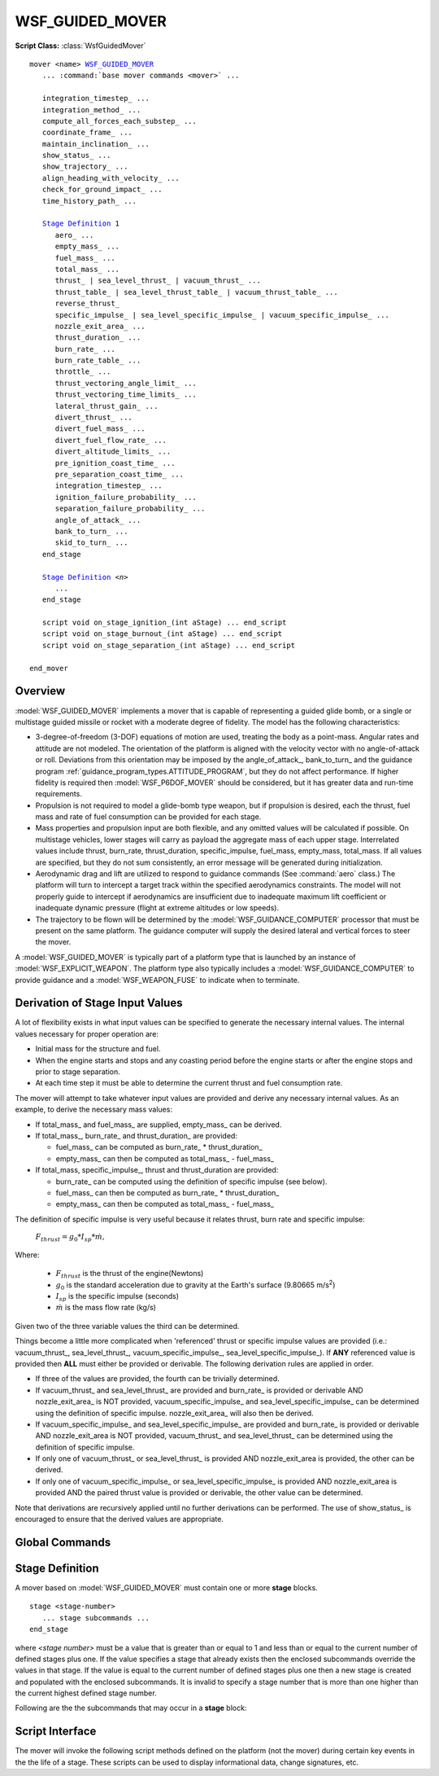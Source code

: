 .. ****************************************************************************
.. CUI
..
.. The Advanced Framework for Simulation, Integration, and Modeling (AFSIM)
..
.. The use, dissemination or disclosure of data in this file is subject to
.. limitation or restriction. See accompanying README and LICENSE for details.
.. ****************************************************************************

WSF_GUIDED_MOVER
----------------

**Script Class:** :class:`WsfGuidedMover`

.. model:: mover WSF_GUIDED_MOVER

.. parsed-literal::

   mover <name> WSF_GUIDED_MOVER_
      ... :command:`base mover commands <mover>` ...

      integration_timestep_ ...
      integration_method_ ...
      compute_all_forces_each_substep_ ...
      coordinate_frame_ ...
      maintain_inclination_ ...
      show_status_ ...
      show_trajectory_ ...
      align_heading_with_velocity_ ...
      check_for_ground_impact_ ...
      time_history_path_ ...

      `Stage Definition`_ 1
         aero_ ...
         empty_mass_ ...
         fuel_mass_ ...
         total_mass_ ...
         thrust_ | sea_level_thrust_ | vacuum_thrust_ ...
         thrust_table_ | sea_level_thrust_table_ | vacuum_thrust_table_ ...
         reverse_thrust_
         specific_impulse_ | sea_level_specific_impulse_ | vacuum_specific_impulse_ ...
         nozzle_exit_area_ ...
         thrust_duration_ ...
         burn_rate_ ...
         burn_rate_table_ ...
         throttle_ ...
         thrust_vectoring_angle_limit_ ...
         thrust_vectoring_time_limits_ ...
         lateral_thrust_gain_ ...
         divert_thrust_ ...
         divert_fuel_mass_ ...
         divert_fuel_flow_rate_ ...
         divert_altitude_limits_ ...
         pre_ignition_coast_time_ ...
         pre_separation_coast_time_ ...
         integration_timestep_ ...
         ignition_failure_probability_ ...
         separation_failure_probability_ ...
         angle_of_attack_ ...
         bank_to_turn_ ...
         skid_to_turn_ ...
      end_stage

      `Stage Definition`_ *<n>*
         ...
      end_stage

      script void on_stage_ignition_\ (int aStage) ... end_script
      script void on_stage_burnout_\ (int aStage) ... end_script
      script void on_stage_separation_\ (int aStage) ... end_script

   end_mover

Overview
========

:model:`WSF_GUIDED_MOVER` implements a mover that is capable of representing a guided glide bomb, or a single or multistage
guided missile or rocket with a moderate degree of fidelity. The model has the following characteristics:

* 3-degree-of-freedom (3-DOF) equations of motion are used, treating the body as a point-mass. Angular rates and attitude
  are not modeled. The orientation of the platform is aligned with the velocity vector with no angle-of-attack or roll.
  Deviations from this orientation may be imposed by the angle_of_attack_, bank_to_turn_ and the guidance program
  :ref:`guidance_program_types.ATTITUDE_PROGRAM`, but they do not affect performance. If higher fidelity is required then
  :model:`WSF_P6DOF_MOVER` should be considered, but it has greater data and run-time requirements.
* Propulsion is not required to model a glide-bomb type weapon, but if propulsion is desired, each the thrust, fuel mass and
  rate of fuel consumption can be provided for each stage.
* Mass properties and propulsion input are both flexible, and any omitted values will be calculated if possible.  On
  multistage vehicles, lower stages will carry as payload the aggregate mass of each upper stage.  Interrelated values
  include thrust, burn_rate, thrust_duration, specific_impulse, fuel_mass, empty_mass, total_mass.  If all values are
  specified, but they do not sum consistently, an error message will be generated during initialization.
* Aerodynamic drag and lift are utilized to respond to guidance commands (See :command:`aero` class.) The platform will turn to
  intercept a target track within the specified aerodynamics constraints.  The model will not properly guide to intercept
  if aerodynamics are insufficient due to inadequate maximum lift coefficient or inadequate dynamic pressure (flight at extreme altitudes or low speeds).
* The trajectory to be flown will be determined by the :model:`WSF_GUIDANCE_COMPUTER` processor that must be present on
  the same platform.  The guidance computer will supply the desired lateral and vertical forces to steer the mover.

A :model:`WSF_GUIDED_MOVER` is typically part of a platform type that is launched by an instance of :model:`WSF_EXPLICIT_WEAPON`.
The platform type also typically includes a :model:`WSF_GUIDANCE_COMPUTER` to provide guidance and a :model:`WSF_WEAPON_FUSE` to
indicate when to terminate.

Derivation of Stage Input Values
================================

A lot of flexibility exists in what input values can be specified to generate the necessary internal values.
The internal values necessary for proper operation are:

* Initial mass for the structure and fuel.
* When the engine starts and stops and any coasting period before the engine starts or after the engine stops and prior to stage separation.
* At each time step it must be able to determine the current thrust and fuel consumption rate.

The mover will attempt to take whatever input values are provided and derive any necessary internal values. As an example, to derive
the necessary mass values:

* If total_mass_ and fuel_mass_ are supplied, empty_mass_ can be derived.
* If total_mass_, burn_rate_ and thrust_duration_ are provided:

  * fuel_mass_ can be computed as burn_rate_ \* thrust_duration_
  * empty_mass_ can then be computed as total_mass_ - fuel_mass_

* If total_mass, specific_impulse_, thrust and thrust_duration are provided:

  * burn_rate_ can be computed using the definition of specific impulse (see below).
  * fuel_mass_ can then be computed as burn_rate_ \* thrust_duration_
  * empty_mass_ can then be computed as total_mass_ - fuel_mass_

The definition of specific impulse is very useful because it relates thrust, burn rate and specific impulse:

   :math:`F_{thrust} = g_0 * I_{sp} * \dot{m},`

Where:

   * :math:`F_{thrust}` is the thrust of the engine(Newtons)
   * :math:`g_0` is the standard acceleration due to gravity at the Earth's surface (9.80665 m/s\ :superscript:`2`)
   * :math:`I_{sp}` is the specific impulse (seconds)
   * :math:`\dot{m}` is the mass flow rate (kg/s)

Given two of the three variable values the third can be determined.

Things become a little more complicated when 'referenced' thrust or specific impulse values are provided (i.e.: vacuum_thrust_,
sea_level_thrust_, vacuum_specific_impulse_, sea_level_specific_impulse_). If **ANY** referenced value is provided then **ALL**
must either be provided or derivable. The following derivation rules are applied in order.

* If three of the values are provided, the fourth can be trivially determined.
* If vacuum_thrust_ and sea_level_thrust_ are provided and burn_rate_ is provided or derivable AND nozzle_exit_area_ is NOT provided,
  vacuum_specific_impulse_ and sea_level_specific_impulse_ can be determined using the definition of specific impulse.
  nozzle_exit_area_ will also then be derived.
* If vacuum_specific_impulse_ and sea_level_specific_impulse_ are provided and burn_rate_ is provided or derivable AND nozzle_exit_area
  is NOT provided, vacuum_thrust_ and sea_level_thrust_ can be determined using the definition of specific impulse.
* If only one of vacuum_thrust_ or sea_level_thrust_ is provided AND nozzle_exit_area is provided, the other can be derived.
* If only one of vacuum_specific_impulse_ or sea_level_specific_impulse_ is provided AND nozzle_exit_area is provided AND
  the paired thrust value is provided or derivable, the other value can be determined.

Note that derivations are recursively applied until no further derivations can be performed. The use of show_status_ is encouraged
to ensure that the derived values are appropriate.

.. block:: WSF_GUIDED_MOVER

Global Commands
===============

.. command:: integration_timestep <time-value>

   Specifies the integration timestep to be used. If a value of zero is specified the mover will not break update requests
   into smaller intervals.

   This command can be specified inside and outside **stage** blocks. If it is outside the block then it becomes the
   default for any stage that does not specify a value.

   **Default:** 0.0 seconds

.. command:: integration_method [ rk2 | rk4 | trapezoidal ]

   Select the method for integrating the equations of motion as one of the following:

   * **rk2** - 2-stage Runge-Kutta
   * **rk4** - 4-stage Runge-Kutta
   * **trapezoidal** - trapezoidal

   .. warning:: Pre-2.9 versions of AFSIM have not fully implemented the Runge-Kutta methods for this mover. Instead of computing all forces for each integration substep, only the gravitational force was recomputed. This meant that the integration did not achieve an actual Runge-Kutta integration quality. When selecting a Runge-Kutta method, be sure to consider the option compute_all_forces_each_substep_.

   **Default:** rk2

.. command:: compute_all_forces_each_substep <boolean-value>

   Specify whether Runge-Kutta methods should compute all forces for each integration sub-step. If this is false, then only the gravitational force will be computed for each sub-step, and the aerodynamic and thrust forces will be computed once from the state at the start of the integration step. This option is ignored when the integration_method_ is trapezoidal. The default value for this option is false, which matches how the :model:`WSF_GUIDED_MOVER` had been implemented in pre-2.9 versions of AFSIM.

   .. note:: The default value for this is false to avoid perturbing existing simulation results. Any new scenarios developed should use true for this option. In the future, the path to eliminating the legacy, incorrect, Runge-Kutta implementation will be to change the default value to true. For this reason, in cases where the legacy behavior is desired, it is recommended to explicitly indicate that this flag is set to false.

   **Default:** false

.. command:: coordinate_frame [ wcs | eci ]

   Specify the coordinate frame in which the equations of motion are integrated as either:

   * **wcs** - :ref:`World Coordinate System <WCS>`
   * **eci** - :ref:`Earth Centered Inertial <ECI>`

   'eci' is currently intended only when modeling an orbital launch vehicle and should not be used for other purposes.
   Note that a launch computer created with ECI coordinates is specific to a launch location.

   **Default:** wcs

.. command:: maintain_inclination <boolean-value>

   When modeling an orbital launch vehicle (using coordinate_frame_ eci), the inclination of the parking orbit is a function of
   the launch latitude and launch azimuth (or heading). For a non-rotating spherical Earth, the inclination of the orbit is
   defined by:

      :math:`cos(inclination) = cos(launch\_latitude) * sin(launch\_heading),`

   But the Earth is rotating and that introduces an easterly ECI velocity component to the vehicle (in excess of 460 m/s when
   launched at the equator.) If anything other than a pure easterly or westerly launch heading is utilized then the additional
   easterly velocity will have some part that is lateral to the intended flight path and will result in the trajectory bending
   slightly towards the equator. In real life the mission planners will adjust the initial conditions and/or guidance to ensure
   the vehicle reaches the desired orbit altitude with the desired inclination.

   If the value of this command is true, the cross-track velocity component due to the Earth's rotation will be
   ignored and the trajectory will not bend towards the equator. This makes it easier to create scenarios that require
   a specific orbit inclination because one can simply use the above equation to determine the launch heading given the
   launch latitude and desired inclination.

   **Default:** false

.. command:: show_status

   Causes a message to be written to standard output whenever a staging operation takes place. This is automatically
   enabled if :command:`_.platform_part.debug` is also enabled.

.. command:: show_trajectory

   Enables a printout of downrange distance, speed, Mach number, and applied aerodynamic forces to standard output.
   
.. command:: align_heading_with_velocity <boolean-value>
   
   If true, use the velocity of the owning platform (if non-zero) to determine the projected heading. Otherwise, use orientation.
   
   **Default:** false

.. command:: check_for_ground_impact

   Enables internal checking for ground impact. This can be used where the mover is simply being used to model an orbital
   launch vehicle or the spent stage of a rocket. Formerly one had to define an instance of :model:`WSF_GROUND_TARGET_FUSE`
   on such platforms to detect if they crashed into the ground. If this was not done the platform would keep going
   and never be deleted.

.. command:: time_history_path <path-name>

   If specified, indicates the path.

Stage Definition
================

A mover based on :model:`WSF_GUIDED_MOVER` must contain one or more **stage** blocks.

::

 stage <stage-number>
    ... stage subcommands ...
 end_stage

where *<stage number>* must be a value that is greater than or equal to 1 and less than or equal to the current number
of defined stages plus one.  If the value specifies a stage that already exists then the enclosed subcommands override
the values in that stage.  If the value is equal to the current number of defined stages plus one then a new stage is
created and populated with the enclosed subcommands.  It is invalid to specify a stage number that is more than one
higher than the current highest defined stage number.

Following are the the subcommands that may occur in a **stage** block:

.. command:: aero <aero-type-name>
             aero none

   Specifies the :command:`aerodynamics type <aero>` name for this stage.  Type must be known at initialization time.

   An <aero-type-name> of **none** implies that no aerodynamic forces will be calculated. This is appropriate for stages
   that operate outside of the atmosphere.

   **Default:** Must be provided.

.. command:: empty_mass <mass-value>

   Specifies the mass of the stage without fuel.

   **Default:** 0.0 kg

.. command:: fuel_mass <mass-value>

   Specifies the mass of the fuel on the stage.

   **Default:** 0.0 kg

.. command:: total_mass <mass-value>

   Specifies the total mass of the stage, which is the sum of empty_mass_ and fuel_mass_ but does not
   include the mass of any upper stages on top of this one (considered payload).

   **Default:** 0.0 kg

   .. note::

      For backward compatibility, this same value may be supplied via the keywords:  'launch_mass', 'mass',
      'initial_mass', or 'weight', but future support of these keywords is not guaranteed.

.. command:: thrust <force-value>
.. command:: sea_level_thrust <force-value>
.. command:: vacuum_thrust <force-value>

   Specifies the thrust of the propulsion system.

   If this value is not provided an attempt will be made to derive it from other provided or derived input values.

   .. note::

      If a sea level or vacuum value is specified then nozzle_exit_area_ may also need to be supplied.
      See `Derivation of Stage Input Values`_ above.

.. command:: thrust_table ... end_thrust_table
.. command:: sea_level_thrust_table ... end_sea_level_thrust_table
.. command:: vacuum_thrust_table ... end_vacuum_thrust_table

   Defines thrust as a function of time.

   .. parsed-literal::

      thrust_table
         <time-1> <thrust-1>
         ...
         <time-n> <thrust-n>
      end_thrust_table

   .. note::

      Time values must be monotonically increasing and there must be at least two time/thrust entries.

   .. note::

      If a sea level or vacuum thrust table is specified alone then nozzle_exit_area_ must be supplied.
      See `Derivation of Stage Input Values`_ above.

.. command:: reverse_thrust

   Indicates the thrust is to be applied in the reverse direction (i.e., it is acting as a braking force instead of a
   propelling force).

.. command:: specific_impulse <time-value>
.. command:: sea_level_specific_impulse <time-value>
.. command:: vacuum_specific_impulse <time-value>

   Specify the specific impulse of the propulsion system with respect to a particular condition.

   If this value is not provided an attempt will be made to derive it from other provided or derived input values.

   .. note::

      If a sea level or vacuum value is specified then nozzle_exit_area_ may also need to be supplied.
      See `Derivation of Stage Input Values`_ above.

   .. note::

      If specific impulse is given in N-sec/kg, one must divide by 9.80665 m/sec\ :sup:`2` to get units of seconds.

.. command:: nozzle_exit_area <area-value>

   Specifies the exit area of the engine nozzle.  This is used to adjust a sea level or vacuum reference thrust or
   specific impulse values from the reference value to the value at the current operating altitude.

   **Default:** none - this always required when vacuum_thrust_table_ or sea_level_thrust_ table is used.
   If may be required when using sea level or vacuum referenced values for thrust or specific impulse.
   See `Derivation of Stage Input Values`_ above.

.. command:: thrust_duration <time-value>

   Specifies the amount of time the engine will produce the specified thrust.

   If this value is not provided an attempt will be made to derive it from other provided or derived input values.

   * The last time value in the burn_rate_table_ if provided.
   * The last time value in the thrust_table_, sea_level_thrust_table_ or vacuum_thrust_table_ if provided.
   * Computed from other available values.

   .. note::

      Depending on what input values are provided, the actual thrusting time may be different than this
      value. The engines will continue to burn as long as fuel is available or until terminated by the guidance computer.

.. command:: burn_rate <mass-flow-value>

   Specifies the propellant burn rate while thrusting.

   If this value is not provided an attempt will be made to derive it from other provided or derived input values.

.. command:: burn_rate_table ...end_burn_rate_table

   Defines propellant burn rate as a function of time.

   .. parsed-literal::

      burn_rate_table
         <time-1> <burn-rate-1>
         ...
         <time-n> <burn-rate-n>
      end_burn_rate_table

   .. note::

      Time values must be monotonically increasing and there must be at least two time/burn_rate entries.

.. command:: throttle <table-value>

   This provides a function to adjust the current thrust and burn rate (The adjustment is just a multiplication). The dependent value
   is the non-dimensional throttle factor is greater than or equal to zero. A value of zero corresponds to no thrust and one corresponds
   to full thrust. Values greater than one are allowed when the base thrust and burn rate values are less than the maximum.

   The allowed independent variables (and their units) are:

   * time (:argtype:`\<time-units\> <time-units>`): The time since the engine ignited.
   * altitude (:argtype:`\<length-units\> <length-units>`): The altitude of the platform.
   * speed (:argtype:`\<speed-units\> <speed-units>`: The speed of the platform
   * mach (non-dimensional): the speed of the platform specified as a Mach number.

.. command:: thrust_vectoring_angle_limit <angle-value>

   Specifies the maximum angle to which the thrust vector can be steered.

   **Default:** 0 deg (thrust vectoring is not allowed).

.. command:: thrust_vectoring_time_limits <time-value> <time-value>

   Specifies the minimum and maximum times (relative to the ignition time of the current stage) in which thrust vectoring
   can be employed.

   **Default:** No limits. Thrust vectoring may be employed anytime while the engine is producing thrust.

.. command:: lateral_thrust_gain <real-value>

   Lateral forces may be applied by vectoring the thrust of the engine or through the use of thrusters. These forces typically
   typically have a large moment arm (the engine is at the end of a rocket and is some distance from the center of gravity)
   and as such, introduces a rotation which then causes a change in the direction of the velocity vector. This issue is that
   this model treats the body as a point-mass (See Overview_) and does not consider angular rates - it operates by 'pushing'
   the mass to change direction. It takes more force to 'push' the mass to change direction by a given angle than it takes to
   rotate the same amount. Because more force is needed, a higher vectoring angle is needed, thus stealing more thrust from the
   axial component.

   This is a fudge factor that attempts to compensate for the difference. It typically isn't important except when creating
   orbital launch vehicles that are operating at the edge of performance to lift large masses into orbit. If required,
   values of 5 or 10 aren't unreasonable. Don't be afraid to go even higher.

   **Default:** 1

.. command:: divert_thrust <force-value>

   Specifies the amount of thrust to be considered available from thrusters. The 'divert' capability is a
   trivial implementation of real thrusters. It was initially provided so vehicles could still maneuver at
   high altitudes where available aerodynamic forces are small or non-existent.

   At any given time, the guidance computer (:model:`WSF_GUIDANCE_COMPUTER`) determines the accelerations
   required to achieve the current objectives (intercept, turn to a heading, climb to an altitude, etc.)
   :model:`WSF_GUIDED_MOVER` will attempt to satisfy the requested accelerations as follows:

   * Utilize thrust vectoring to satisfy as much of the request as possible. Thrust vectoring is available
     if thrust_vectoring_angle_limit_ is defined.
   * Utilize available aerodynamic forces to satisfy as much of whatever remains of the request as possible.
   * Utilize divert thrust to satisfy as much of whatever remains of the request as possible.
     Divert thrust is available when all of the following are true:

     * divert_thrust_ is greater than zero.
     * The current divert fuel mass (initially the value of divert_fuel_mass_) is greater than zero.
     * The current altitude is within the limits specified by divert_altitude_limits_.

   * Any part of the request that remains after the preceding steps will be unsatisfied.

   As mentioned above, this is a trivial implementation. Real thrusters typically operate at full thrust
   for very brief periods. Because of the simple nature of :model:`WSF_GUIDED_MOVER` (3-DOF, point mass,
   simplified aerodynamics) a true thruster model is not reasonable. Less than full thrust and fuel flow
   rate are utilized if the requested accelerations do not require it. A real model would typically actuate
   the thruster for a shorter period of time.

   **Default:** 0 Nt (divert is not available)

   .. note::

      If divert_thrust_ is greater than zero then divert_fuel_mass_ and divert_fuel_flow_rate_ must both
      be greater than zero.

   .. note::

      divert_thrust_ should not be specified in a :model:`WSF_GUIDED_MOVER` that is part of a weapon scenario that is being used by weapon_tools to generate :model:`WSF_BALLISTIC_MISSILE_LAUNCH_COMPUTER` data, but can be used in a :model:`WSF_GUIDED_MOVER` for the same weapon scenario being executed by mission or Warlock.

.. command:: divert_fuel_mass <mass-value>

   Specifies the initial mass of fuel available for divert thrust. When divert_thrust_ is used it
   will expend the divert fuel until it is no longer available.

   .. note::

      divert_fuel_mass_ is **not** considered as part of the mass of the vehicle (i.e.: its mass does not
      affect the equations of motion). divert_fuel_mass_ and divert_fuel_flow_rate_ serve only to limit
      how long divert can be employed. The assumption being made here is that the thruster and its mass are
      small compared to the rest of the vehicle.

   **Default:** 0 kg (A value greater than zero must be specified if divert_thrust_ is greater than zero)

   .. note::

      divert_fuel_mass_ should not be specified in a :model:`WSF_GUIDED_MOVER` that is part of a weapon scenario that is being used by weapon_tools to generate :model:`WSF_BALLISTIC_MISSILE_LAUNCH_COMPUTER` data, but can be used in a :model:`WSF_GUIDED_MOVER` for the same weapon scenario being executed by mission or Warlock.

.. command:: divert_fuel_flow_rate <mass-flow-value>

   Specifies the rate at which the divert fuel will be used when full divert thrust is employed. If only
   some of the divert thrust is required to satisfy the current request then the fuel flow rate will be
   decreased proportionally.

   .. note::

      Specifying a small value will make divert available for a longer period.

   **Default:** 0 kg/s (A value greater than zero must be specified if divert_thrust_ is greater than zero)

   .. note::

      divert_fuel_flow_rate_ should not be specified in a :model:`WSF_GUIDED_MOVER` that is part of a weapon scenario that is being used by weapon_tools to generate :model:`WSF_BALLISTIC_MISSILE_LAUNCH_COMPUTER` data, but can be used in a :model:`WSF_GUIDED_MOVER` for the same weapon scenario being executed by mission or Warlock.

.. command:: divert_altitude_limits <length-value> <length-value>

   Specifies the minimum and maximum altitudes in which divert thrust will be considered for use.

   **Default:** No limits (available at all altitudes)

   .. note::

      divert_altitude_limits_ should not be specified in a :model:`WSF_GUIDED_MOVER` that is part of a weapon scenario that is being used by weapon_tools to generate :model:`WSF_BALLISTIC_MISSILE_LAUNCH_COMPUTER` data, but can be used in a :model:`WSF_GUIDED_MOVER` for the same weapon scenario being executed by mission or Warlock.

.. command:: pre_ignition_coast_time <time-value>

   Specifies the amount of time that will elapse between the start of the stage and when the engine will ignite.

   **Default:** 0.0 sec

   .. note::

      If this value is specified for the first stage, it represents a time when the platform is still 'on
      the pad' or 'on the rail'. The weapon platform will remain attached to the host launching platform until this time
      expires.

.. command:: pre_separation_coast_time <time-value>

   Specifies the amount of time that will elapse between the burnout of this stage and its separation from the vehicle.
   This command has no effect for single-stage vehicles or the last stage of a multistage vehicle.

   While this command combined with the pre_ignition_coast_time_ can be used to effect delays between stages or
   motor pulses, it is sometimes necessary to create dummy stages during which the vehicle just coasts. This is typically
   necessary when the weapon is released from the launching platform and then coasts for awhile before igniting the motor,
   but it my also be used for coasting and then jettisoning some mass. For instance::

      stage *<n>*
         pre_separation_coast_time   10 sec
         aero                        <aero-type>
      end_stage

   **Default:** 0.0 sec

.. command:: integration_timestep <time-value>

   Specifies the integration timestep for this stage.

   **Default:** The value of the global integration_timestep_ that occurs outside the stage definition.

.. command:: ignition_failure_probability <real-value>

   A value in the range [ 0 .. 1 ] that specifies the probability that the engines on this stage will fail to ignite.
   If ignition fails the results are as follows:

   * Mark the mover as 'broken'. This will trigger a :ref:`docs/event/mover_events:MOVER_BROKEN` simulation event.
   * The position will continue to be updated, but subject only to gravity and aerodynamic forces
     (i.e.: no propulsive forces.)

   **Default:** 0.0

.. command:: separation_failure_probability <real-value>

   A value in the range [ 0 .. 1 ] that specifies the probability that this stage will be unable to separate from the succeeding stage.
   If separation fails the results are as follows:

   * Mark the mover as 'broken'. This will trigger a :ref:`docs/event/mover_events:MOVER_BROKEN` simulation event.
   * The position will continue to be updated, but subject only to gravity and aerodynamic forces
     (i.e.: no propulsive forces.)

   **Default:** 0.0

.. command:: angle_of_attack <table-value>

   By default the model simply aligns the platform with the velocity vector with no angle-of-attack (See Overview_). This
   provides a mechanism to apply an angle of attack.

   This table provides a function to specify the angle of attack. The dependent value is the angle-of-attack with units
   :argtype:`\<angle-units\> <angle-units>`. The allowed independent variables (and their units) are:

   * time (:argtype:`\<time-units\> <time-units>`): The time since the engine ignited.
   * altitude (:argtype:`\<length-units\> <length-units>`): The altitude of the platform.
   * speed (:argtype:`\<speed-units\> <speed-units>`: The speed of the platform
   * mach (non-dimensional): the speed of the platform specified as a Mach number.

   **Default:** no angle_of_attack

   .. note::
      This does not affect the performance of the vehicle. It simply updates the attitude so sensors on other platforms
      get a more accurate aspect for signature lookups, and to make the visual presentation more realistic.

   .. note::
      This value takes precedence over any non-zero pitch angle caused by the guidance program
      :ref:`guidance_program_types.ATTITUDE_PROGRAM`. (If the commanded angle is zero then this value will be used.)

.. command:: bank_to_turn

.. command:: skid_to_turn

   By default the model simply aligns the vehicle with the velocity vector with no roll (See Overview_) 'bank_to_turn' indicates that
   a bank angle should be imposed. This angle is proportional to the amount of sideways aerodynamic forces being applied.

   **Default:** skid_to_turn

   .. note::
      This does not affect the performance of the vehicle. It simply updates the attitude so sensors on other platforms
      get a more accurate aspect for signature lookups, and to make the visual presentation more realistic.

   .. note::
      This value takes precedence over any non-zero roll angle caused by the guidance program
      :ref:`guidance_program_types.ATTITUDE_PROGRAM`. If the commanded angle is zero then this value will be used.)

Script Interface
================

The mover will invoke the following script methods defined on the platform (not the mover) during certain key events in
the the life of a stage. These scripts can be used to display informational data, change signatures, etc.

.. command:: on_stage_ignition

   ::

      script void on_stage_ignition(int aStage) ... end_script

   Process the ignition of stage 'aStage'.

.. command:: on_stage_burnout

   ::

      script void on_stage_burnout(int aStage) ... end_script

   Process the burnout of stage 'aStage'.

.. command:: on_stage_separation

   ::

      script void on_stage_separation(int aStage) ... end_script

   Process the separation of stage 'aStage'.
